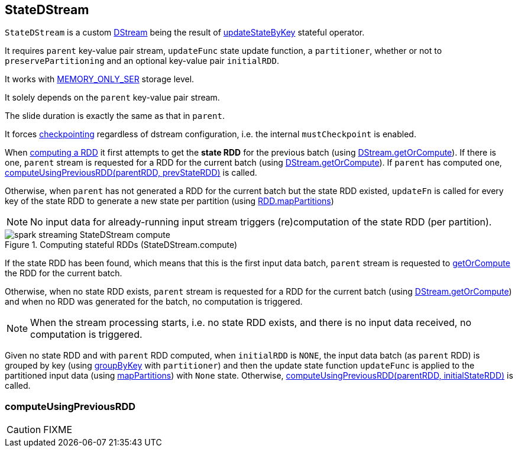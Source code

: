 == StateDStream

`StateDStream` is a custom link:spark-streaming-dstreams.adoc[DStream] being the result of link:spark-streaming-operators.adoc#updateStateByKey[updateStateByKey] stateful operator.

It requires `parent` key-value pair stream, `updateFunc` state update function, a `partitioner`, whether or not to `preservePartitioning` and an optional key-value pair `initialRDD`.

It works with link:spark-rdd-caching.adoc#StorageLevel[MEMORY_ONLY_SER] storage level.

It solely depends on the `parent` key-value pair stream.

The slide duration is exactly the same as that in `parent`.

It forces link:spark-streaming-checkpointing.adoc[checkpointing] regardless of dstream configuration, i.e. the internal `mustCheckpoint` is enabled.

When link:spark-streaming-dstreams.adoc#contract[computing a RDD] it first attempts to get the *state RDD* for the previous batch (using link:spark-streaming-dstreams.adoc#getOrCompute[DStream.getOrCompute]). If there is one, `parent` stream is requested for a RDD for the current batch (using link:spark-streaming-dstreams.adoc#getOrCompute[DStream.getOrCompute]). If `parent` has computed one,  <<computeUsingPreviousRDD, computeUsingPreviousRDD(parentRDD, prevStateRDD)>> is called.

Otherwise, when `parent` has not generated a RDD for the current batch but the state RDD existed, `updateFn` is called for every key of the state RDD to generate a new state per partition (using link:spark-rdd-operators-mapPartitions.adoc[RDD.mapPartitions])

NOTE: No input data for already-running input stream triggers (re)computation of the state RDD (per partition).

.Computing stateful RDDs (StateDStream.compute)
image::images/spark-streaming-StateDStream-compute.png[align="center"]

If the state RDD has been found, which means that this is the first input data batch, `parent` stream is requested to link:spark-streaming-dstreams.adoc#getOrCompute[getOrCompute] the RDD for the current batch.

Otherwise, when no state RDD exists, `parent` stream is requested for a RDD for the current batch (using link:spark-streaming-dstreams.adoc#getOrCompute[DStream.getOrCompute]) and when no RDD was generated for the batch, no computation is triggered.

NOTE: When the stream processing starts, i.e. no state RDD exists, and there is no input data received, no computation is triggered.

Given no state RDD and with `parent` RDD computed, when `initialRDD` is `NONE`, the input data batch (as `parent` RDD) is grouped by key (using link:spark-rdd-partitions.adoc#PairRDDFunctions[groupByKey] with `partitioner`) and then the update state function `updateFunc` is applied to the partitioned input data (using link:spark-rdd-operators-mapPartitions.adoc[mapPartitions]) with `None` state. Otherwise, <<computeUsingPreviousRDD, computeUsingPreviousRDD(parentRDD, initialStateRDD)>> is called.

=== [[computeUsingPreviousRDD]] computeUsingPreviousRDD

CAUTION: FIXME
